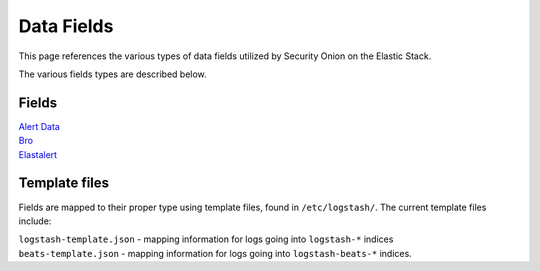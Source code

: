 Data Fields
===========

This page references the various types of data fields utilized by
Security Onion on the Elastic Stack.

The various fields types are described below.

Fields
------

| `Alert Data <Alert-Data-Fields>`__
| `Bro <Bro-Fields>`__
| `Elastalert <Elastalert-Fields>`__

Template files
--------------

Fields are mapped to their proper type using template files, found in
``/etc/logstash/``. The current template files include:

| ``logstash-template.json`` - mapping information for logs going into
  ``logstash-*`` indices
| ``beats-template.json`` - mapping information for logs going into
  ``logstash-beats-*`` indices.
